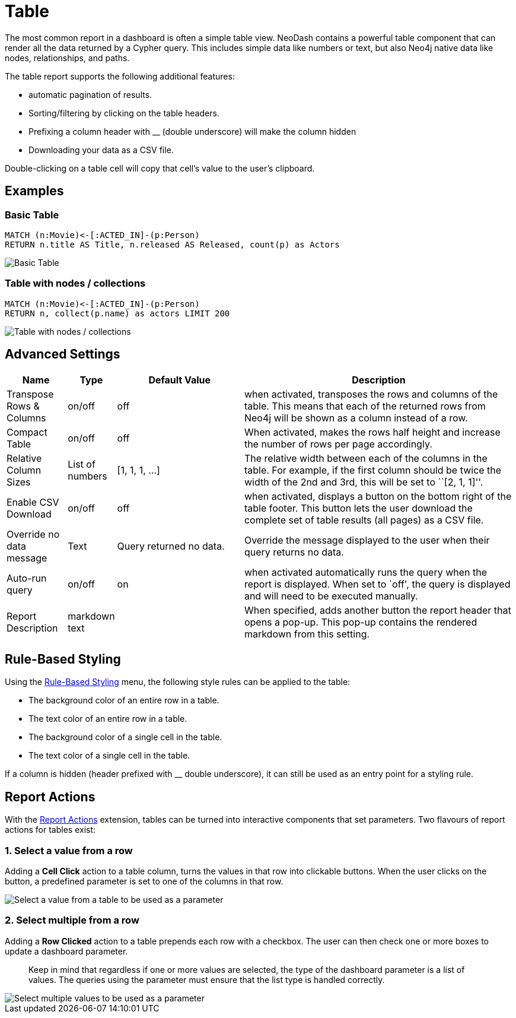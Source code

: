 = Table

The most common report in a dashboard is often a simple table view.
NeoDash contains a powerful table component that can render all the data
returned by a Cypher query. This includes simple data like numbers or
text, but also Neo4j native data like nodes, relationships, and paths.

The table report supports the following additional features: 

- automatic pagination of results. 
- Sorting/filtering by clicking on the table headers. 
- Prefixing a column header with __ (double underscore) will make the column hidden
- Downloading your data as a CSV file.

Double-clicking on a table cell will copy that cell's value to the user's clipboard.

== Examples

=== Basic Table

....
MATCH (n:Movie)<-[:ACTED_IN]-(p:Person)
RETURN n.title AS Title, n.released AS Released, count(p) as Actors
....

image::table1.png[Basic Table]

=== Table with nodes / collections

....
MATCH (n:Movie)<-[:ACTED_IN]-(p:Person)
RETURN n, collect(p.name) as actors LIMIT 200
....

image::table2.png[Table with nodes / collections]

== Advanced Settings

[width="100%",cols="12%,6%,26%,56%",options="header",]
|===
|Name |Type |Default Value |Description
|Transpose Rows & Columns |on/off |off |when activated, transposes the
rows and columns of the table. This means that each of the returned rows
from Neo4j will be shown as a column instead of a row.

|Compact Table |on/off |off |When activated, makes the rows half height and increase the number of rows per page accordingly.

|Relative Column Sizes |List of numbers |[1, 1, 1, …] |The relative
width between each of the columns in the table. For example, if the
first column should be twice the width of the 2nd and 3rd, this will be
set to ``[2, 1, 1]''.

|Enable CSV Download |on/off |off |when activated, displays a button on
the bottom right of the table footer. This button lets the user download
the complete set of table results (all pages) as a CSV file.

|Override no data message |Text |Query returned no data. |Override the message displayed to the user when their query returns no data.

|Auto-run query |on/off |on |when activated automatically runs the query
when the report is displayed. When set to `off', the query is displayed
and will need to be executed manually.
|Report Description |markdown text | | When specified, adds another button the report header that opens a pop-up. This pop-up contains the rendered markdown from this setting. 
|===

== Rule-Based Styling

Using the link:../#_rule_based_styling[Rule-Based Styling] menu, the
following style rules can be applied to the table: 

- The background color of an entire row in a table. 
- The text color of an entire row in a table. 
- The background color of a single cell in the table. 
- The text color of a single cell in the table.

If a column is hidden (header prefixed with __ double underscore), it can still be used as an entry point for a styling rule.

== Report Actions

With the link:../../extensions/report-actions[Report Actions] extension, tables can be turned into interactive components that set parameters.
Two flavours of report actions for tables exist:

=== 1. Select a value from a row
Adding a **Cell Click** action to a table column, turns the values in that row into clickable buttons.
When the user clicks on the button, a predefined parameter is set to one of the columns in that row.

image::select-single-table.png[Select a value from a table to be used as a parameter]

=== 2. Select multiple from a row
Adding a **Row Clicked** action to a table prepends each row with a checkbox.
The user can then check one or more boxes to update a dashboard parameter.

> Keep in mind that regardless if one or more values are selected, the type of the dashboard parameter is a list of values. The queries using the parameter must ensure that the list type is handled correctly.

image::select-multiple-table.png[Select multiple values to be used as a parameter]